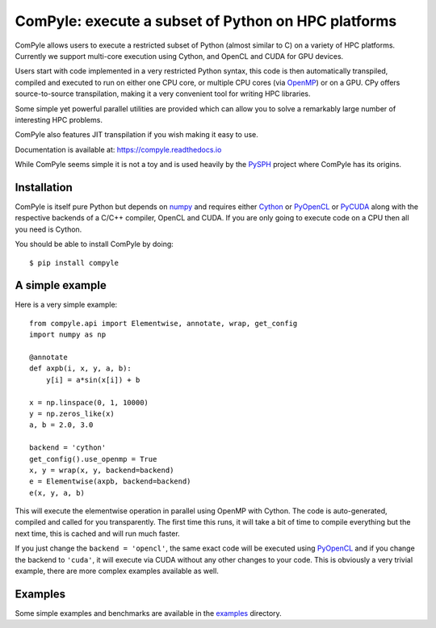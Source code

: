 ComPyle: execute a subset of Python on HPC platforms
======================================================

|Travis Status| |Appveyor Status| |Coverage Status| |Documentation Status|


.. |Travis Status| image:: https://travis-ci.org/pypr/compyle.svg?branch=master
    :target: https://travis-ci.org/pypr/compyle
.. |Appveyor Status| image:: https://ci.appveyor.com/api/projects/status/isg727d5ofn69rrm?svg=true
    :target: https://ci.appveyor.com/project/prabhuramachandran/compyle
.. |Documentation Status| image:: https://readthedocs.org/projects/compyle/badge/?version=latest
    :target: https://compyle.readthedocs.io/en/latest/?badge=latest
    :alt: Documentation Status
.. |Coverage Status| image:: https://codecov.io/gh/pypr/compyle/branch/master/graph/badge.svg
    :target: https://codecov.io/gh/pypr/compyle

ComPyle allows users to execute a restricted subset of Python (almost similar
to C) on a variety of HPC platforms. Currently we support multi-core execution
using Cython, and OpenCL and CUDA for GPU devices.

Users start with code implemented in a very restricted Python syntax, this code
is then automatically transpiled, compiled and executed to run on either one CPU
core, or multiple CPU cores (via OpenMP_) or on a GPU. CPy offers
source-to-source transpilation, making it a very convenient tool for writing HPC
libraries.

Some simple yet powerful parallel utilities are provided which can allow you to
solve a remarkably large number of interesting HPC problems.

ComPyle also features JIT transpilation if you wish making it easy to use.

Documentation is available at: https://compyle.readthedocs.io

While ComPyle seems simple it is not a toy and is used heavily by the PySPH_
project where ComPyle has its origins.

.. _PySPH: https://github.com/pypr/pysph


Installation
-------------

ComPyle is itself pure Python but depends on numpy_ and requires either Cython_
or PyOpenCL_ or PyCUDA_ along with the respective backends of a C/C++ compiler,
OpenCL and CUDA. If you are only going to execute code on a CPU then all you
need is Cython.

You should be able to install ComPyle by doing::

  $ pip install compyle


.. _PyOpenCL: https://documen.tician.de/pyopencl/
.. _OpenCL: https://www.khronos.org/opencl/
.. _Cython: http://www.cython.org
.. _numpy: http://www.numpy.org
.. _OpenMP: http://openmp.org/
.. _PyCUDA: https://documen.tician.de/pycuda/

A simple example
----------------

Here is a very simple example::

   from compyle.api import Elementwise, annotate, wrap, get_config
   import numpy as np

   @annotate
   def axpb(i, x, y, a, b):
       y[i] = a*sin(x[i]) + b

   x = np.linspace(0, 1, 10000)
   y = np.zeros_like(x)
   a, b = 2.0, 3.0

   backend = 'cython'
   get_config().use_openmp = True
   x, y = wrap(x, y, backend=backend)
   e = Elementwise(axpb, backend=backend)
   e(x, y, a, b)

This will execute the elementwise operation in parallel using OpenMP with
Cython. The code is auto-generated, compiled and called for you transparently.
The first time this runs, it will take a bit of time to compile everything but
the next time, this is cached and will run much faster.

If you just change the ``backend = 'opencl'``, the same exact code will be
executed using PyOpenCL_ and if you change the backend to ``'cuda'``, it will
execute via CUDA without any other changes to your code. This is obviously a
very trivial example, there are more complex examples available as well.


Examples
---------

Some simple examples and benchmarks are available in the `examples
<https://github.com/pypr/compyle/tree/master/examples>`_ directory.
